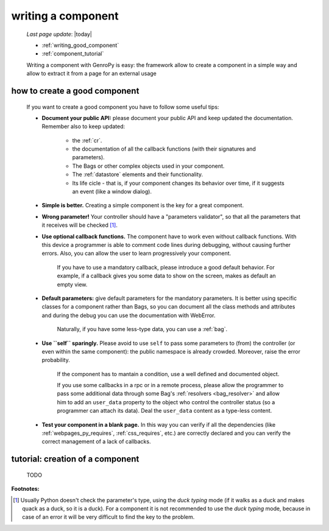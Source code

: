 .. _components_writing:

===================
writing a component
===================
    
    *Last page update*: |today|
    
    * :ref:`writing_good_component`
    * :ref:`component_tutorial`
    
    Writing a component with GenroPy is easy: the framework allow to create a component
    in a simple way and allow to extract it from a page for an external usage

.. _writing_good_component:

how to create a good component
==============================

    If you want to create a good component you have to follow some useful tips:
    
    * **Document your public API:** please document your public API and keep updated the documentation.
      Remember also to keep updated:
      
        * the :ref:`cr`.
        * the documentation of all the callback functions (with their signatures and parameters).
        * The Bags or other complex objects used in your component.
        * The :ref:`datastore` elements and their functionality.
        * Its life cicle - that is, if your component changes its behavior over time, if it suggests an
          event (like a window dialog).
        
    * **Simple is better.** Creating a simple component is the key for a great component.
    * **Wrong parameter!** Your controller should have a "parameters validator", so that all the parameters
      that it receives will be checked [#]_.
    * **Use optional callback functions.** The component have to work even without callback functions.
      With this device a programmer is able to comment code lines during debugging, without causing
      further errors. Also, you can allow the user to learn progressively your component.

        If you have to use a mandatory callback, please introduce a good default behavior. For example,
        if a callback gives you some data to show on the screen, makes as default an empty view.
        
    * **Default parameters:** give default parameters for the mandatory parameters. It is better using
      specific classes for a component rather than Bags, so you can document all the class methods and
      attributes and during the debug you can use the documentation with WebError.
      
        Naturally, if you have some less-type data, you can use a :ref:`bag`.
        
    * **Use ``self`` sparingly.** Please avoid to use ``self`` to pass some parameters to (from) the
      controller (or even within the same component): the public namespace is already crowded. Moreover,
      raise the error probability.
      
        If the component has to mantain a condition, use a well defined and documented object.
        
        If you use some callbacks in a rpc or in a remote process, please allow the programmer to pass
        some additional data through some Bag's :ref:`resolvers <bag_resolver>` and allow him to add an
        ``user_data`` property to the object who control the controller status (so a programmer can
        attach its data). Deal the ``user_data`` content as a type-less content.
        
    * **Test your component in a blank page.** In this way you can verify if all the dependencies (like
      :ref:`webpages_py_requires`, :ref:`css_requires`, etc.) are correctly declared and you can
      verify the correct management of a lack of callbacks.
      
.. _component_tutorial:

tutorial: creation of a component
=================================

    TODO
      
**Footnotes:**

.. [#] Usually Python doesn't check the parameter's type, using the *duck typing* mode (if it walks as a duck and makes quack as a duck, so it is a duck). For a component it is not recommended to use the *duck typing* mode, because in case of an error it will be very difficult to find the key to the problem.
